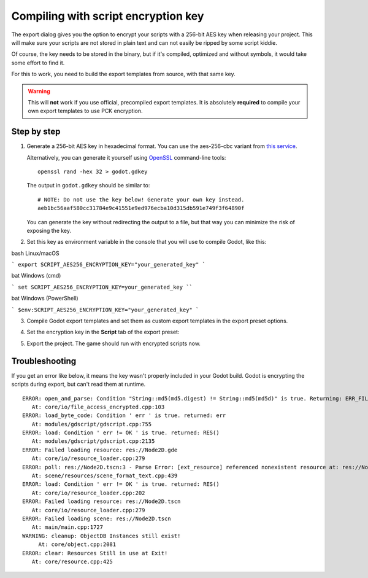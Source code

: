 .. _doc_compiling_with_script_encryption_key:

Compiling with script encryption key
====================================

.. highlight:: shell

The export dialog gives you the option to encrypt your scripts with a 256-bit
AES key when releasing your project. This will make sure your scripts are not
stored in plain text and can not easily be ripped by some script kiddie.

Of course, the key needs to be stored in the binary, but if it's compiled,
optimized and without symbols, it would take some effort to find it.

For this to work, you need to build the export templates from source,
with that same key.

.. warning::

    This will **not** work if you use official, precompiled export templates.
    It is absolutely **required** to compile your own export templates to use
    PCK encryption.

Step by step
------------

1. Generate a 256-bit AES key in hexadecimal format. You can use the aes-256-cbc variant from
   `this service <https://asecuritysite.com/encryption/keygen>`_.

   Alternatively, you can generate it yourself using
   `OpenSSL <https://www.openssl.org/>`__ command-line tools:

   ::

       openssl rand -hex 32 > godot.gdkey

   The output in ``godot.gdkey`` should be similar to:

   ::

       # NOTE: Do not use the key below! Generate your own key instead.
       aeb1bc56aaf580cc31784e9c41551e9ed976ecba10d315db591e749f3f64890f

   You can generate the key without redirecting the output to a file, but
   that way you can minimize the risk of exposing the key.

2. Set this key as environment variable in the console that you will use to
   compile Godot, like this:


bash Linux/macOS

``` export SCRIPT_AES256_ENCRYPTION_KEY="your_generated_key" ```

bat Windows (cmd)

``` set SCRIPT_AES256_ENCRYPTION_KEY=your_generated_key ````

bat Windows (PowerShell)

``` $env:SCRIPT_AES256_ENCRYPTION_KEY="your_generated_key" ```

3. Compile Godot export templates and set them as custom export templates
   in the export preset options.

4. Set the encryption key in the **Script** tab of the export preset:

   .. image:: img/script_encryption_key.png

5. Export the project. The game should run with encrypted scripts now.

Troubleshooting
---------------

If you get an error like below, it means the key wasn't properly included in
your Godot build. Godot is encrypting the scripts during export, but can't read
them at runtime.

::

   ERROR: open_and_parse: Condition "String::md5(md5.digest) != String::md5(md5d)" is true. Returning: ERR_FILE_CORRUPT
      At: core/io/file_access_encrypted.cpp:103
   ERROR: load_byte_code: Condition ' err ' is true. returned: err
      At: modules/gdscript/gdscript.cpp:755
   ERROR: load: Condition ' err != OK ' is true. returned: RES()
      At: modules/gdscript/gdscript.cpp:2135
   ERROR: Failed loading resource: res://Node2D.gde
      At: core/io/resource_loader.cpp:279
   ERROR: poll: res://Node2D.tscn:3 - Parse Error: [ext_resource] referenced nonexistent resource at: res://Node2D.gd
      At: scene/resources/scene_format_text.cpp:439
   ERROR: load: Condition ' err != OK ' is true. returned: RES()
      At: core/io/resource_loader.cpp:202
   ERROR: Failed loading resource: res://Node2D.tscn
      At: core/io/resource_loader.cpp:279
   ERROR: Failed loading scene: res://Node2D.tscn
      At: main/main.cpp:1727
   WARNING: cleanup: ObjectDB Instances still exist!
        At: core/object.cpp:2081
   ERROR: clear: Resources Still in use at Exit!
      At: core/resource.cpp:425
